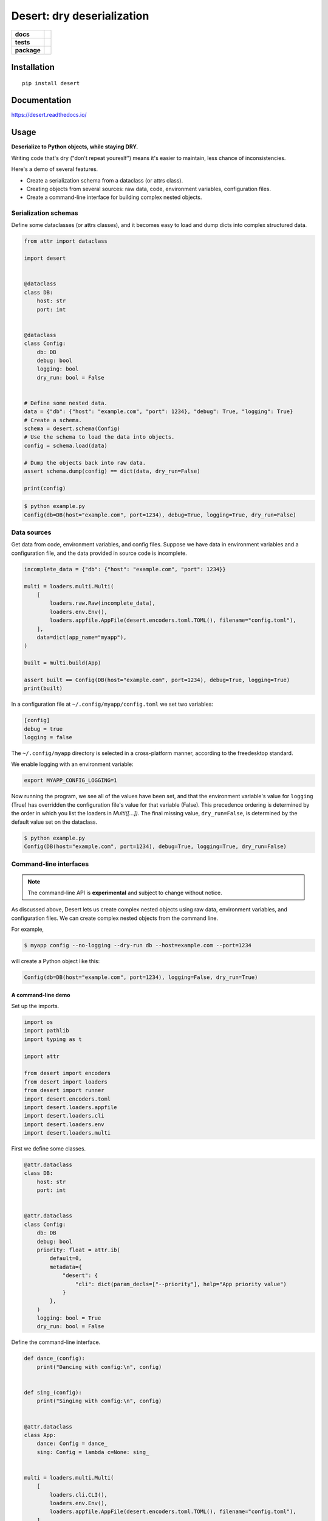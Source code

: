 =======================================================
Desert: dry deserialization
=======================================================

.. start-badges

.. list-table::
    :stub-columns: 1

    * - docs
      - |docs|
    * - tests
      - | |travis|
        |
    * - package
      - | |version| |wheel| |supported-versions| |supported-implementations|
        | |commits-since|

.. |docs| image:: https://img.shields.io/readthedocs/desert
    :target: https://desert.readthedocs.org
    :alt: Documentation Status


.. |travis| image:: https://travis-ci.org/python-desert/desert.svg?branch=master
    :alt: Travis-CI Build Status
    :target: https://travis-ci.org/python-desert/desert

.. |version| image:: https://img.shields.io/pypi/v/desert.svg
    :alt: PyPI Package latest release
    :target: https://pypi.org/pypi/desert

.. |commits-since| image:: https://img.shields.io/github/commits-since/python-desert/desert/v0.1.3.svg
    :alt: Commits since latest release
    :target: https://github.com/python-desert/desert/compare/v0.1.3...master

.. |wheel| image:: https://img.shields.io/pypi/wheel/desert.svg
    :alt: PyPI Wheel
    :target: https://pypi.org/pypi/desert

.. |supported-versions| image:: https://img.shields.io/pypi/pyversions/desert.svg
    :alt: Supported versions
    :target: https://pypi.org/pypi/desert

.. |supported-implementations| image:: https://img.shields.io/pypi/implementation/desert.svg
    :alt: Supported implementations
    :target: https://pypi.org/pypi/desert


.. end-badges





Installation
============

::

    pip install desert

Documentation
=============


https://desert.readthedocs.io/

Usage
=====

..
    start-usage


**Deserialize to Python objects, while staying DRY.**


Writing code that's dry ("don't repeat youreslf") means it's easier to maintain, less chance of inconsistencies.

Here's a demo of several features.

* Create a serialization schema from a dataclass (or attrs class).
* Creating objects from several sources: raw data, code, environment variables, configuration files.
* Create a command-line interface for building complex nested objects.



Serialization schemas
~~~~~~~~~~~~~~~~~~~~~~~~~~~~~~~~~~~~~~~~~~~~~~~~~~~~~~~~~~~~~~~~~


Define some dataclasses (or attrs classes), and it becomes easy to load and dump dicts into complex structured data.


.. code-block:: python


        from attr import dataclass

        import desert


        @dataclass
        class DB:
            host: str
            port: int


        @dataclass
        class Config:
            db: DB
            debug: bool
            logging: bool
            dry_run: bool = False


        # Define some nested data.
        data = {"db": {"host": "example.com", "port": 1234}, "debug": True, "logging": True}
        # Create a schema.
        schema = desert.schema(Config)
        # Use the schema to load the data into objects.
        config = schema.load(data)

        # Dump the objects back into raw data.
        assert schema.dump(config) == dict(data, dry_run=False)

        print(config)


.. code-block:: bash


    $ python example.py
    Config(db=DB(host="example.com", port=1234), debug=True, logging=True, dry_run=False)



Data sources
~~~~~~~~~~~~~~~~~~~~~~~~~~~~~~~~~~~~~~~~~~~~~~~~~~~~~~~~~~~~~~~~~~~~~

Get data from code, environment variables, and config files. Suppose we have data in
environment variables and a configuration file, and the data provided in source code is
incomplete.

.. code-block:: python

    incomplete_data = {"db": {"host": "example.com", "port": 1234}}

    multi = loaders.multi.Multi(
        [
            loaders.raw.Raw(incomplete_data),
            loaders.env.Env(),
            loaders.appfile.AppFile(desert.encoders.toml.TOML(), filename="config.toml"),
        ],
        data=dict(app_name="myapp"),
    )

    built = multi.build(App)

    assert built == Config(DB(host="example.com", port=1234), debug=True, logging=True)
    print(built)


In a configuration file at ``~/.config/myapp/config.toml`` we set two variables:

.. code-block:: toml

    [config]
    debug = true
    logging = false


The ``~/.config/myapp`` directory is selected in a cross-platform manner, according to the freedesktop standard.

We enable logging with an environment variable:

.. code-block:: bash

    export MYAPP_CONFIG_LOGGING=1

Now running the program, we see all of the values have been set, and that the environment
variable's value for ``logging`` (True) has overridden the configuration file's value for
that variable (False). This precedence ordering is determined by the order in which you
list the loaders in `Multi([...])`. The final missing value, ``dry_run=False``, is
determined by the default value set on the dataclass.


.. code-block:: bash

    $ python example.py
    Config(DB(host="example.com", port=1234), debug=True, logging=True, dry_run=False)


Command-line interfaces
~~~~~~~~~~~~~~~~~~~~~~~~~~~~~~~~~~~~~~~~~~~~~~~~~~~~~~~~~~~~~~~~~~~~~~~

.. note ::

    The command-line API is **experimental** and subject to change without notice.



As discussed above, Desert lets us create complex nested objects using raw data,
environment variables, and configuration files. We can create complex nested objects from
the command line.

For example,


.. code-block:: bash

    $ myapp config --no-logging --dry-run db --host=example.com --port=1234

will create a Python object like this:

.. code-block:: python

    Config(db=DB(host="example.com", port=1234), logging=False, dry_run=True)



A command-line demo
--------------------------


Set up the imports.

.. code-block:: python


    import os
    import pathlib
    import typing as t

    import attr

    from desert import encoders
    from desert import loaders
    from desert import runner
    import desert.encoders.toml
    import desert.loaders.appfile
    import desert.loaders.cli
    import desert.loaders.env
    import desert.loaders.multi


First we define some classes.

.. code-block:: python

    @attr.dataclass
    class DB:
        host: str
        port: int


    @attr.dataclass
    class Config:
        db: DB
        debug: bool
        priority: float = attr.ib(
            default=0,
            metadata={
                "desert": {
                    "cli": dict(param_decls=["--priority"], help="App priority value")
                }
            },
        )
        logging: bool = True
        dry_run: bool = False


Define the command-line interface.

.. code-block:: python

    def dance_(config):
        print("Dancing with config:\n", config)


    def sing_(config):
        print("Singing with config:\n", config)


    @attr.dataclass
    class App:
        dance: Config = dance_
        sing: Config = lambda c=None: sing_


    multi = loaders.multi.Multi(
        [
            loaders.cli.CLI(),
            loaders.env.Env(),
            loaders.appfile.AppFile(desert.encoders.toml.TOML(), filename="config.toml"),
        ],
        data=dict(app_name="myapp"),
    )

    built = multi.build(App)
    runner.run(built)



Create a configuration file for the demo.


.. code-block:: toml


    [dance]
    logging = true
    priority = 3


Run the app. The ``Config`` and ``DB`` objects are populated with data from the CLI, envvars, and config file, in the order specified in ``Multi()`` above.

.. code-block:: bash

    $ MYAPP_APP_CONFIG_DRY_RUN=1 appconfig.py myapp dance --debug db --host example.com --port 9999
    Dancing with config:
    Config(db=DB(host='example.com', port=9999), debug=True, priority=3.0, logging=True, dry_run=True)


..
    end-usage


Why use Desert?
~~~~~~~~~~~~~~~~~~

Why not plain dicts?
---------------------


Plain dicts are json serializable natively, why do we need classes?

Classes allow for structure, documentation, type checking, and methods.


Why not ``dataclasses.asdict()`` or ``attr.asdict()``?
~~~~~~~~~~~~~~~~~~~~~~~~~~~~~~~~~~~~~~~~~~~~~~~~~~~~~~~~~~~~~~~

``asdict()`` is great for getting from objects to dicts. But how do you go the other way?
The standard answer is ``C(**d)``, but that doesn't recurse into nested objects.



Why not Marshmallow_ directly?
~~~~~~~~~~~~~~~~~~~~~~~~~~~~~~~~~~


Marshmallow is great, that's why we're using it. But using it directly means we have to
write a whole extra schema for every class, adding a lot of duplication, and duplication
means errors.


Why not marshmallow-dataclass_?
~~~~~~~~~~~~~~~~~~~~~~~~~~~~~~~~~~~~~~~~~~~~~~~~~~~~~

It's a useful package, that's why desert integrates features from it! Desert also supports
attrs_, provides loaders for various data files, environment-variable loading,
freedesktop-compliant app configuration, and command-line interfaces for complex objects.





Acknowledgements
~~~~~~~~~~~~~~~~~~~

Desert gets a lot of its power from third-party code.

* The main schema work comes from Marshmallow_ and integrates code from marshmallow-dataclass_.
* The freedesktop standard location is gotten from appdirs_.
* The command-line interface uses Click_.
* The command-line is parsed using a custom parser generator built using Lark_.
* Of course, none of this would be possible without attrs_.

.. _Marshmallow: https://marshmallow.readthedocs.io
.. _marshmallow-dataclass: https://github.com/lovasoa/marshmallow_dataclass/
.. _appdirs: https://github.com/ActiveState/appdirs
.. _click: http://click.pocoo.org
.. _lark:  https://lark-parser.readthedocs.io/en/latest/
.. _attrs: http://attrs.org
